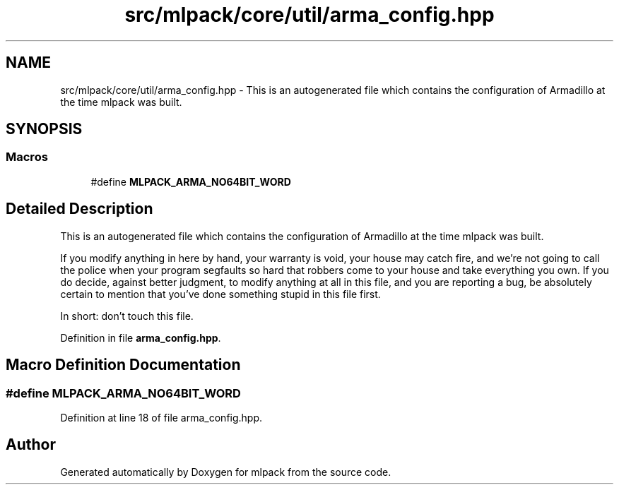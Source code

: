 .TH "src/mlpack/core/util/arma_config.hpp" 3 "Sat Mar 25 2017" "Version master" "mlpack" \" -*- nroff -*-
.ad l
.nh
.SH NAME
src/mlpack/core/util/arma_config.hpp \- This is an autogenerated file which contains the configuration of Armadillo at the time mlpack was built\&.  

.SH SYNOPSIS
.br
.PP
.SS "Macros"

.in +1c
.ti -1c
.RI "#define \fBMLPACK_ARMA_NO64BIT_WORD\fP"
.br
.in -1c
.SH "Detailed Description"
.PP 
This is an autogenerated file which contains the configuration of Armadillo at the time mlpack was built\&. 

If you modify anything in here by hand, your warranty is void, your house may catch fire, and we're not going to call the police when your program segfaults so hard that robbers come to your house and take everything you own\&. If you do decide, against better judgment, to modify anything at all in this file, and you are reporting a bug, be absolutely certain to mention that you've done something stupid in this file first\&.
.PP
In short: don't touch this file\&. 
.PP
Definition in file \fBarma_config\&.hpp\fP\&.
.SH "Macro Definition Documentation"
.PP 
.SS "#define MLPACK_ARMA_NO64BIT_WORD"

.PP
Definition at line 18 of file arma_config\&.hpp\&.
.SH "Author"
.PP 
Generated automatically by Doxygen for mlpack from the source code\&.
